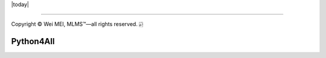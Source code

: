 |Documentation Status| |MIT License| |Huawei Cloud| |Python version| |today| 

-------------------

.. |Documentation Status| image:: https://readthedocs.org/projects/tensorflow-ml/badge/?version=latest
   :target: https://tensorflow-ml.readthedocs.io/zh/latest/?badge=latest
.. |MIT License| image:: https://img.shields.io/badge/license-MIT-brightgreen.svg?style=flat
   :target: http://choosealicense.com/licenses/mit/
.. |Python version| image:: https://img.shields.io/badge/python-3.7|3.8-blue.svg
   :target: https://www.python.org/
.. |Huawei Cloud| image:: https://img.shields.io/badge/platform-huawei%20cloud-blue
   :target: https://auth.huaweicloud.com/authui/login.html?service=https%3A%2F%2Fconsole.huaweicloud.com%2Fconsole%2F%3Flocale%3Dzh-cn#/login


Copyright |copy| Wei MEI, |MLMS (TM)| |---|
all rights reserved. 
|bamboo|

.. |copy| unicode:: 0xA9 .. copyright sign
.. |MLMS (TM)| unicode:: MLMS U+2122
   .. with trademark sign
.. |---| unicode:: U+02014 .. em dash
   :trim:

.. |bamboo| unicode:: 0x1F024 .. bamboo

Python4All
===========
